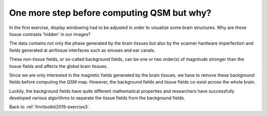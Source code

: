 .. _fmritoolkit2019-theory-background-removal:

One more step before computing QSM but why?
===========================================

In the first exercise, display windowing had to be adjusted in order to visualize some brain structures. Why are these tissue contrasts 'hidden' in our images?   

The data contains not only the phase generated by the brain tissues but also by the scanner hardware imperfection and fields generated at air/tissue interfaces such as sinuses and ear canals. 

These non-tissue fields, or so-called background fields, can be one or two order(s) of magnitude stronger than the tissue fields and affects the global brain tissues. 

Since we are only interested in the magnetic fields generated by the brain tissues, we have to remove these background fields before computing the QSM map. However, the background fields and tissue fields co-exist across the whole brain. 

Luckily, the background fields have quite different mathematical properties and researchers have successfully developed various algorithms to separate the tissue fields from the background fields.

Back to :ref:`fmritoolkit2019-exercise3`.
